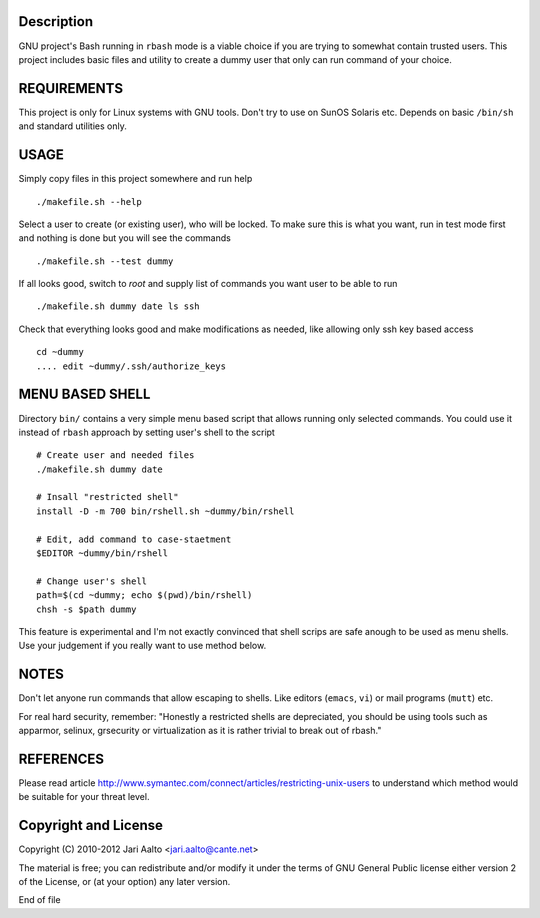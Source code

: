 ..  comment: the source is maintained in ReST format.
    Emacs: http://docutils.sourceforge.net/tools/editors/emacs/rst.el
    Manual: http://docutils.sourceforge.net/docs/user/rst/quickref.html

Description
===========

GNU project's Bash running in ``rbash`` mode is a viable choice if you
are trying to somewhat contain trusted users. This project includes
basic files and utility to create a dummy user that only can run
command of your choice.

REQUIREMENTS
============

This project is only for Linux systems with GNU tools. Don't try to
use on SunOS Solaris etc. Depends on basic ``/bin/sh`` and standard
utilities only.

USAGE
=====

Simply copy files in this project somewhere and run help ::

    ./makefile.sh --help

Select a user to create (or existing user), who will be locked. To
make sure this is what you want, run in test mode first and nothing is
done but you will see the commands ::

   ./makefile.sh --test dummy

If all looks good, switch to *root* and supply list of commands you
want user to be able to run ::

   ./makefile.sh dummy date ls ssh

Check that everything looks good and make modifications as needed,
like allowing only ssh key based access ::

    cd ~dummy
    .... edit ~dummy/.ssh/authorize_keys

MENU BASED SHELL
================

Directory ``bin/`` contains a very simple menu based script that
allows running only selected commands. You could use it instead of
``rbash`` approach by setting user's shell to the script ::

   # Create user and needed files
   ./makefile.sh dummy date

   # Insall "restricted shell"
   install -D -m 700 bin/rshell.sh ~dummy/bin/rshell

   # Edit, add command to case-staetment
   $EDITOR ~dummy/bin/rshell

   # Change user's shell
   path=$(cd ~dummy; echo $(pwd)/bin/rshell)
   chsh -s $path dummy

This feature is experimental and I'm not exactly convinced that shell
scrips are safe anough to be used as menu shells. Use your judgement
if you really want to use method below.

NOTES
=====

Don't let anyone run commands that allow escaping to shells. Like
editors (``emacs``, ``vi``) or mail programs (``mutt``) etc.

For real hard security, remember: "Honestly a restricted shells are
depreciated, you should be using tools such as apparmor, selinux,
grsecurity or virtualization as it is rather trivial to break out of
rbash."

REFERENCES
==========

Please read article
http://www.symantec.com/connect/articles/restricting-unix-users to
understand which method would be suitable for your threat level.

Copyright and License
=====================

Copyright (C) 2010-2012 Jari Aalto <jari.aalto@cante.net>

The material is free; you can redistribute and/or modify it under
the terms of GNU General Public license either version 2 of the
License, or (at your option) any later version.

End of file
